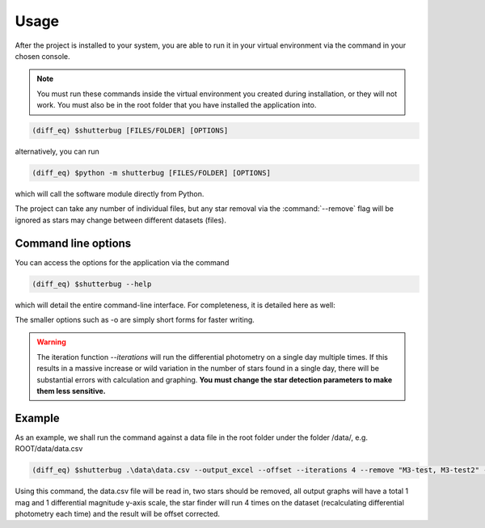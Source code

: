 Usage
======

After the project is installed to your system, you are able to run it in your virtual environment via the command in your chosen console.

.. note::

   You must run these commands inside the virtual environment you created during installation, or they will not work.
   You must also be in the root folder that you have installed the application into.

.. code-block:: console

    (diff_eq) $shutterbug [FILES/FOLDER] [OPTIONS]

alternatively, you can run

.. code-block:: console

    (diff_eq) $python -m shutterbug [FILES/FOLDER] [OPTIONS]

which will call the software module directly from Python.

The project can take any number of individual files, but any star removal via the :command:`--remove` flag will be ignored
as stars may change between different datasets (files).

Command line options
---------------------

You can access the options for the application via the command 

.. code-block:: console

    (diff_eq) $shutterbug --help

which will detail the entire command-line interface. For completeness, it is detailed here as well:

.. click:: shutterbug.cli:cli
    :prog: shutterbug
    :nested: full


The smaller options such as -o are simply short forms for faster writing.

.. warning:: 
    The iteration function *--iterations* will run the differential photometry on a single day multiple times. If this results in a massive increase or wild variation in the number of stars found in a single day, there will be substantial errors with calculation and graphing. **You must change the star detection parameters to make them less sensitive.**


Example
---------

As an example, we shall run the command against a data file in the root folder under the folder /data/, e.g. ROOT/data/data.csv

.. code-block:: console

    (diff_eq) $shutterbug .\data\data.csv --output_excel --offset --iterations 4 --remove "M3-test, M3-test2" --mag_y_scale 1 --diff_y_scale 1

Using this command, the data.csv file will be read in, two stars should be removed, all output graphs will have a total 1 mag and 1 differential magnitude y-axis scale, the star finder will run 4 times on the dataset (recalculating differential photometry each time) and the result will be offset corrected.
